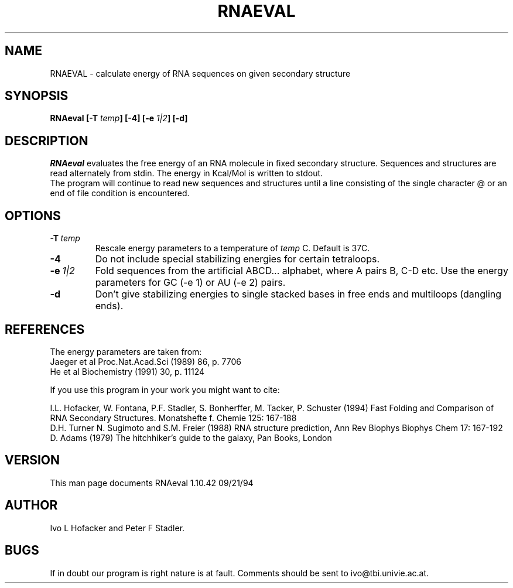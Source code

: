 .TH RNAEVAL l
.ER
.SH NAME
RNAEVAL \- calculate energy of RNA sequences on given secondary structure
.SH SYNOPSIS
\fBRNAeval [\-T \fItemp\fP] [\-4] [-e \fI1|2\fP] [\-d]
.SH DESCRIPTION
.I RNAeval
evaluates the free energy of an RNA molecule in fixed secondary
structure. Sequences and structures are read alternately from stdin. 
The energy in Kcal/Mol is written to stdout.
.br
The program will continue to read new sequences and structures until a
line consisting of the single character @ or an end of file condition
is encountered. 
.SH OPTIONS
.IP \fB\-T\ \fItemp\fP
Rescale energy parameters to a temperature of \fItemp\fP C. Default is 37C.
.IP \fB\-4\fB
Do not include special stabilizing energies for certain tetraloops.
.IP \fB\-e\ \fI1|2\fP\fB
Fold sequences from the artificial ABCD... alphabet, where A pairs B,
C-D etc.  Use the energy parameters for GC (-e 1) or AU (-e 2) pairs.
.IP \fB-d\fB
Don't give stabilizing energies to single stacked bases in free ends and 
multiloops (dangling ends).
.SH REFERENCES
The energy parameters are taken from:
.br 
Jaeger et al Proc.Nat.Acad.Sci (1989) 86, p. 7706
.br
He et al Biochemistry (1991) 30, p. 11124
.PP
If you use this program in your work you might want to cite:
.PP
I.L. Hofacker, W. Fontana, P.F. Stadler, S. Bonherffer, M. Tacker, P. Schuster 
(1994)
Fast Folding and Comparison of RNA Secondary Structures.
Monatshefte f. Chemie 125: 167-188
.br
D.H. Turner N. Sugimoto and S.M. Freier (1988) RNA structure
prediction, Ann Rev Biophys Biophys Chem 17: 167-192
.br
D. Adams (1979) The hitchhiker's guide to the galaxy, Pan Books, London
.SH VERSION
This man page documents RNAeval 1.10.42  09/21/94
.SH AUTHOR
Ivo L Hofacker and Peter F Stadler.
.SH BUGS
If in doubt our program is right nature is at fault.
Comments should be sent to ivo@tbi.univie.ac.at.
.br
